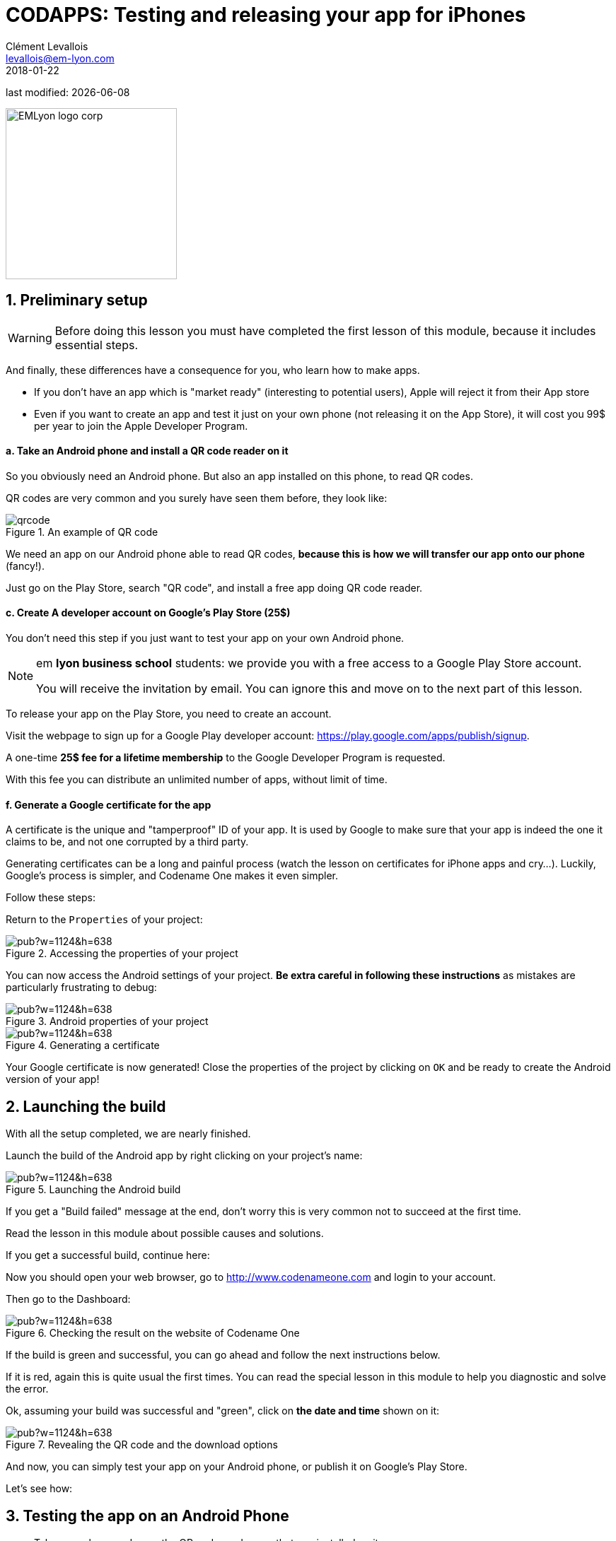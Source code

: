 = CODAPPS: Testing and releasing your app for iPhones
Clément Levallois <levallois@em-lyon.com>
2018-01-22

last modified: {docdate}

:icons!:
:source-highlighter: rouge
:iconsfont: font-awesome
:revnumber: 1.0
:example-caption!:
ifndef::imagesdir[:imagesdir: ../../images]
ifndef::sourcedir[:sourcedir: ../../../../main/java]


:title-logo-image: EMLyon_logo_corp.png[width="242" align="center"]

image::EMLyon_logo_corp.png[width="242" align="center"]

//ST: 'Escape' or 'o' to see all sides, F11 for full screen, 's' for speaker notes

== 1. Preliminary setup
//ST: 1. Preliminary setup

//ST: !
[WARNING]
====
Before doing this lesson you must have completed the first lesson of this module, because it includes essential steps.
====


//ST: !
And finally, these differences have a consequence for you, who learn how to make apps.

//ST: !
- If you don't have an app which is "market ready" (interesting to potential users), Apple will reject it from their App store
- Even if you want to create an app and test it just on your own phone (not releasing it on the App Store), it will cost you 99$ per year to join the Apple Developer Program.

//ST: !

//ST: !
==== a. Take an Android phone and install a QR code reader on it

//ST: !
So you obviously need an Android phone. But also an app installed on this phone, to read QR codes.

QR codes are very common and you surely have seen them before, they look like:

//ST: !
image::qrcode.png[align="center",title="An example of  QR code"]

//ST: !
We need an app on our Android phone able to read QR codes, *because this is how we will transfer our app onto our phone* (fancy!).

Just go on the Play Store, search "QR code", and install a free app doing QR code reader.

//ST: !
==== c. Create A developer account on Google's Play Store (25$)

//ST: !
You don't need this step if you just want to test your app on your own Android phone.

[NOTE]
====
em *lyon business school* students: we provide you with a free access to a Google Play Store account.

You will receive the invitation by email. You can ignore this and move on to the next part of this lesson.
====

//ST: !
To release your app on the Play Store, you need to create an account.

Visit the webpage to sign up for a Google Play developer account: https://play.google.com/apps/publish/signup[https://play.google.com/apps/publish/signup].

//ST: !
A one-time *25$ fee for a lifetime membership* to the Google Developer Program is requested.

With this fee you can distribute an unlimited number of apps, without limit of time.


//ST: !
==== f. Generate a Google certificate for the app

//ST: !
A certificate is the unique and "tamperproof" ID of your app. It is used by Google to make sure that your app is indeed the one it claims to be, and not one corrupted by a third party.

//ST: !
Generating certificates can be a long and painful process (watch the lesson on certificates for iPhone apps and cry...). Luckily, Google's process is simpler, and Codename One makes it even simpler.

Follow these steps:

//ST: !
Return to the `Properties` of your project:

//ST: !
image::https://docs.google.com/drawings/d/e/2PACX-1vR2U-jqeLhKY0TQAJw4416mqnmWkn594MiYhVtBqe6ajfgkwvi_2UbpkNtlODgrGGM27jxagIWp7dYT/pub?w=1124&h=638[align="center",title="Accessing the properties of your project"]

//ST: !
You can now access the Android settings of your project. *Be extra careful in following these instructions* as mistakes are particularly frustrating to debug:

//ST: !
image::https://docs.google.com/drawings/d/e/2PACX-1vTDTzagRutzHUrqYDRNXrkG3IrGc8wLffsjgaByrTiFqOJmrXdnWZ913uO2K1O__NG43B8NTnZY5twV/pub?w=1124&h=638[align="center",title="Android properties of your project"]

//ST: !
image::https://docs.google.com/drawings/d/e/2PACX-1vRYCv8H7IzJIWxZhh5AmSvyiGeYgzXlZVvpxQm6pBG1_lmi_OJPnBdovuF9pf0xvlwebgsY0skuG-_F/pub?w=1124&h=638[align="center",title="Generating a certificate"]

//ST: !
Your Google certificate is now generated! Close the properties of the project by clicking on `OK` and be ready to create the Android version of your app!

== 2. Launching the build
//ST: Launching the build

//ST: !
With all the setup completed, we are nearly finished.

Launch the build of the Android app by right clicking on your project's name:

//ST: !
image::https://docs.google.com/drawings/d/e/2PACX-1vQaeosAZWaAnFnfksQD3AsDpZT_8WlsjCV6ysrvpG1BrH35dOj7MKsspzItbs3LDuV0UQcYY2zhzOEK/pub?w=1124&h=638[align="center",title="Launching the Android build"]

//ST: !
If you get a "Build failed" message at the end, don't worry this is very common not to succeed at the first time.

Read the lesson in this module about possible causes and solutions.

If you get a successful build, continue here:

//ST: !
Now you should open your web browser, go to http://www.codenameone.com[http://www.codenameone.com] and login to your account.

Then go to the Dashboard:

//ST: !
image::https://docs.google.com/drawings/d/e/2PACX-1vRt5pn7XtJ08RdO3IQp2GybVFwJ78DnqsFnqXqs_hdJF6UXKJdbNXNV-AwAXMr31mzIper1sr5pTM0L/pub?w=1124&h=638[align="center",title="Checking the result on the website of Codename One"]

//ST: !
If the build is green and successful, you can go ahead and follow the next instructions below.

If it is red, again this is quite usual the first times. You can read the special lesson in this module to help you diagnostic and solve the error.

//ST: !
Ok, assuming your build was successful and "green", click on *the date and time* shown on it:

//ST: !
image::https://docs.google.com/drawings/d/e/2PACX-1vSWiQz6G6d-PWmVv9P4T59jI8t9Ph5BVzHUeL9bn1WIN9mlrgZEKhQhzGMJp9KVjNbXe-qGcTaPo2gY/pub?w=1124&h=638[align="center",title="Revealing the QR code and the download options"]

//ST: !
And now, you can simply test your app on your Android phone, or publish it on Google's Play Store.

Let's see how:

== 3. Testing the app on an Android Phone
//ST: 3. Testing the app on an Android Phone

//ST: !
- Take your phone and open the QR code reader app that you installed on it.
- Flash the QR code displayed on your successful build on www.codenameone.com.
- Your app should install on your phone (follow the steps / confirm)
- go and find the icon of your app on your phone, open it and enjoy it!

== 4. Publishing your app on Google's Play Store
//ST: 4. Publishing your app on Google's Play Store

//ST: !
Download the "apk" file on your computer. This file is your Android app!

(if you are curious, `apk` stands for `Android package`)

//ST: !
image::https://docs.google.com/drawings/d/e/2PACX-1vRrWlwetQeZ_yQOXFJ15yvT05SjcQXCV4nl_BXvy09K9Ql7GtQXti1ucZNltAceNKTO2lVLpzw6vJ3v/pub?w=1124&h=638[align="center",title="Downloading the apk file to your computer"]

//ST: !
Now, login to your Google Play Developer account at https://play.google.com/apps/publish[https://play.google.com/apps/publish]

- we created this Google Play Console account in one of the steps above
- *em lyon business school students*: log in to your account by following the instuctions you received by email.

//ST: !
image::https://docs.google.com/drawings/d/e/2PACX-1vTXrE1Y1AchhDJMOR8lEBPaChaC5dlxK5mi9FXvNjod_NVuCa4mLGr801fz0Fcz_dyTkjNhfv1QE7C7/pub?w=1124&h=638[align="center",title="Creating a new app on your Google Play Console"]

//ST: !
You now have access to the menu for your app.

Upload your apk here:

//ST: !
image::https://docs.google.com/drawings/d/e/2PACX-1vRzNQ_99QLcjOYA_ClU4Fki_RzgL3n7n8wVCuI4pwq1i0WzEsD-ZXVJlsfuDHy_ekJcKZtkAx1Vg0Cj/pub?w=1124&h=638[align="center",title="Upload your apk here"]

//ST: !
The Play Store now requires that you add screenshots of your app to market it.

There are a number of screenshots of you app to create and upload, each at  precise pixel size. You will find https://support.google.com/googleplay/android-developer/answer/1078870?hl=en[help and indications here].

This website might also be useful to create the screenshots: http://www.appscreenshot.me/

//ST: !
Finally, there are a number of parameters for you to set. They are shown with an "alert sign" icon on your page:

//ST: !
image::https://docs.google.com/drawings/d/e/2PACX-1vRrpx-KEEERAdW7YcGcGDBzYrPYyZA8-NXQcsf2Rd9HuM7WHoQgbarDl6tKraQgjGDmmg0CS634t9dT/pub?w=1124&h=638[align="center",title="Visit and set every parameter flagged with an icon"]

//ST: !
When all these parameters will be set, your app will become publishable.


== The end
//ST: The end

//ST: !
Questions? Want to open a discussion on this lesson? Visit the forum https://github.com/seinecle/codapps/issues[here] (need a free Github account).

//ST: !
Find references for this lesson, and other lessons, https://seinecle.github.io/codapps/[here].

//ST: !
Licence: Creative Commons, https://creativecommons.org/licenses/by/4.0/legalcode[Attribution 4.0 International] (CC BY 4.0).
You are free to:

- copy and redistribute the material in any medium or format
- Adapt — remix, transform, and build upon the material

=> for any purpose, even commercially.

//ST: !
image:round_portrait_mini_150.png[align="center", role="right"]
This course is designed by Clement Levallois.

Discover my other courses in data / tech for business: http://www.clementlevallois.net

Or get in touch via Twitter: https://www.twitter.com/seinecle[@seinecle]
